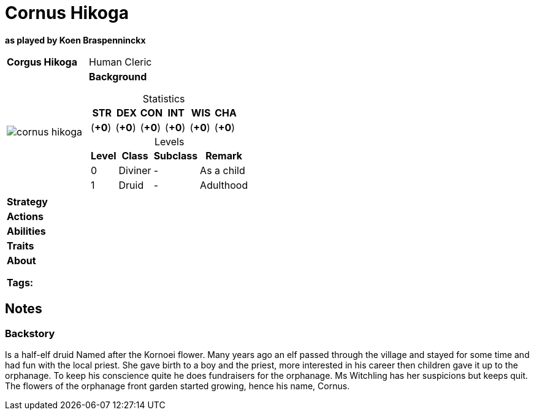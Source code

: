ifndef::rootdir[]
:rootdir: ../..
endif::[]
ifndef::homedir[]
:homedir: .
endif::[]

= Cornus Hikoga

*as played by Koen Braspenninckx*

[cols="2a,4a",grid=rows]
|===
| [big]#*Corgus Hikoga*#
| [small]#Human Cleric#

| image::{homedir}/assets/images/cornus_hikoga.png[]

|
*Background* 

[%header,cols="1,1,1,1,1,1",grid=rows,frame=none,caption="",title="Statistics"]
!===
^! STR       ^! DEX       ^! CON       ^! INT       ^! WIS       ^! CHA
^!    (*+0*) ^!    (*+0*) ^!    (*+0*) ^!    (*+0*) ^!    (*+0*) ^!    (*+0*)
!===

[%header,cols="1,2,2,3",grid=rows,frame=none,caption="",title="Levels"]
!===
^! Level ! Class                ! Subclass                       ! Remark
^!  0    ! Diviner              ! -                              ! As a child
^!  1    ! Druid                ! -                              ! Adulthood
!===

| *Strategy* | 


| *Actions* | 


| *Abilities* | 


| *Traits* |


2+| *About* +

*Tags:* 
|===

== Notes

=== Backstory

Is a half-elf druid
Named after the Kornoei flower. Many years ago an elf passed through the village and stayed for some time and had fun with the local priest. She gave birth to a boy and the priest, more interested in his career then children gave it up to the orphanage. To keep his conscience quite he does fundraisers for the orphanage.
Ms Witchling has her suspicions but keeps quit. The flowers of the orphanage front garden started growing, hence his name, Cornus.
